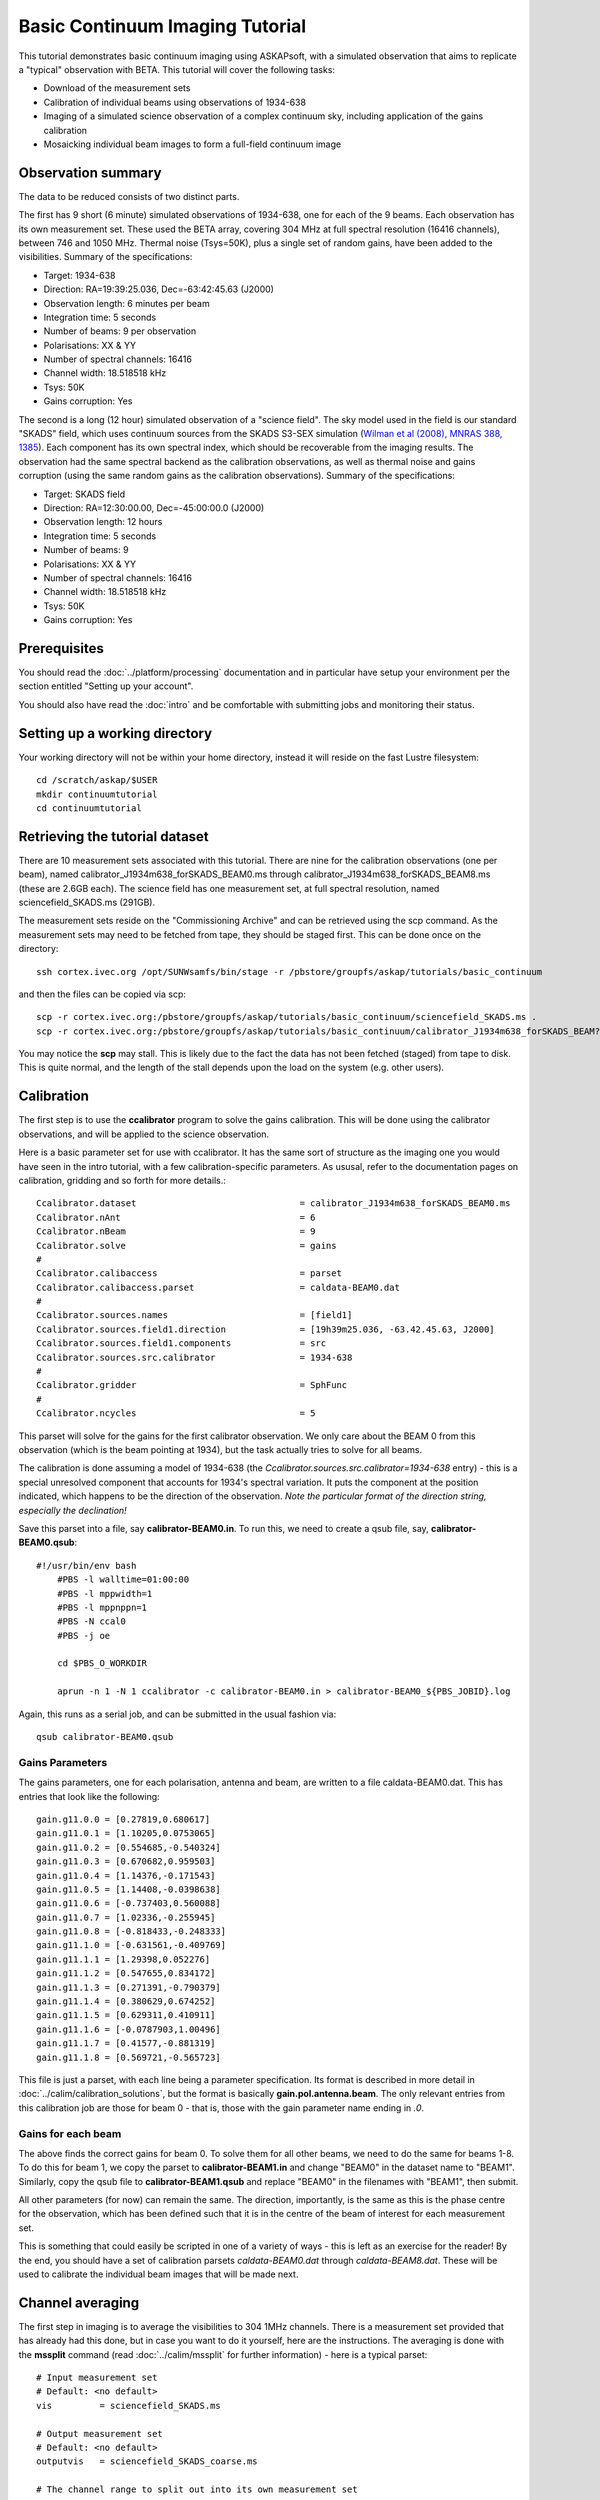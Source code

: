 Basic Continuum Imaging Tutorial
=================================


This tutorial demonstrates basic continuum imaging using ASKAPsoft, with a simulated observation that aims to replicate a "typical" observation with BETA. This tutorial will cover the following tasks:

* Download of the measurement sets
* Calibration of individual beams using observations of 1934-638
* Imaging of a simulated science observation of a complex continuum sky, including application of the gains calibration
* Mosaicking individual beam images to form a full-field continuum image

Observation summary
-------------------
The data to be reduced consists of two distinct parts.

The first has 9 short (6 minute) simulated observations of 1934-638, one for each of the 9 beams. Each observation has its own measurement set. These used the BETA array, covering 304 MHz at full spectral resolution (16416 channels), between 746 and 1050 MHz. Thermal noise (Tsys=50K), plus a single set of random gains, have been added to the visibilities. Summary of the specifications:

* Target: 1934-638
* Direction: RA=19:39:25.036, Dec=-63:42:45.63 (J2000)
* Observation length: 6 minutes per beam
* Integration time: 5 seconds
* Number of beams: 9 per observation
* Polarisations: XX & YY
* Number of spectral channels: 16416
* Channel width: 18.518518 kHz
* Tsys: 50K
* Gains corruption: Yes


The second is a long (12 hour) simulated observation of a "science field". The sky model used in the field is our standard "SKADS" field, which uses continuum sources from the SKADS S3-SEX simulation (`Wilman et al (2008), MNRAS 388, 1385`_). Each component has its own spectral index, which should be recoverable from the imaging results. The observation had the same spectral backend as the calibration observations, as well as thermal noise and gains corruption (using the same random gains as the calibration observations). Summary of the specifications:

* Target: SKADS field
* Direction: RA=12:30:00.00, Dec=-45:00:00.0 (J2000)
* Observation length: 12 hours
* Integration time: 5 seconds
* Number of beams: 9 
* Polarisations: XX & YY
* Number of spectral channels: 16416
* Channel width: 18.518518 kHz
* Tsys: 50K
* Gains corruption: Yes

 .. _Wilman et al (2008), MNRAS 388, 1385: http://adsabs.harvard.edu/abs/2008MNRAS.388.1335W

Prerequisites
-------------
You should read the :doc:`../platform/processing` documentation and in particular have
setup your environment per the section entitled "Setting up your account".

You should also have read the :doc:`intro` and be comfortable with submitting jobs
and monitoring their status.

Setting up a working directory
------------------------------

Your working directory will not be within your home directory, instead it will reside on the fast Lustre filesystem::

    cd /scratch/askap/$USER
    mkdir continuumtutorial
    cd continuumtutorial

Retrieving the tutorial dataset
-------------------------------

There are 10 measurement sets associated with this tutorial. There are nine for the calibration observations (one per beam), named calibrator_J1934m638_forSKADS_BEAM0.ms through calibrator_J1934m638_forSKADS_BEAM8.ms (these are 2.6GB each). The science field has one measurement set, at full spectral resolution, named sciencefield_SKADS.ms (291GB).

The measurement sets reside on the "Commissioning Archive" and can be retrieved using the scp command. As the measurement sets may need to be fetched from tape, they should be staged first. This can be done once on the directory::

    ssh cortex.ivec.org /opt/SUNWsamfs/bin/stage -r /pbstore/groupfs/askap/tutorials/basic_continuum

and then the files can be copied via scp::

    scp -r cortex.ivec.org:/pbstore/groupfs/askap/tutorials/basic_continuum/sciencefield_SKADS.ms .
    scp -r cortex.ivec.org:/pbstore/groupfs/askap/tutorials/basic_continuum/calibrator_J1934m638_forSKADS_BEAM?.ms .

You may notice the **scp** may stall. This is likely due to the fact the data has not been fetched (staged) from tape to disk. This is quite normal, and the length of the stall depends upon the load on the system (e.g. other users).



Calibration
-----------

The first step is to use the **ccalibrator** program to solve the gains calibration. This will be done using the calibrator observations, and will be applied to the science observation. 

Here is a basic parameter set for use with ccalibrator. It has the same sort of structure as the imaging one you would have seen in the intro tutorial, with a few calibration-specific parameters. As ususal, refer to the documentation pages on calibration, gridding and so forth for more details.::

	Ccalibrator.dataset                               = calibrator_J1934m638_forSKADS_BEAM0.ms
	Ccalibrator.nAnt                                  = 6
	Ccalibrator.nBeam                                 = 9
	Ccalibrator.solve                                 = gains
	#						  
	Ccalibrator.calibaccess                           = parset
	Ccalibrator.calibaccess.parset                    = caldata-BEAM0.dat
	#						  
	Ccalibrator.sources.names                         = [field1]
	Ccalibrator.sources.field1.direction	          = [19h39m25.036, -63.42.45.63, J2000]
	Ccalibrator.sources.field1.components             = src
	Ccalibrator.sources.src.calibrator                = 1934-638
	#						  
	Ccalibrator.gridder                               = SphFunc
	#						  
	Ccalibrator.ncycles                               = 5

This parset will solve for the gains for the first calibrator observation. We only care about the BEAM 0 from this observation (which is the beam pointing at 1934), but the task actually tries to solve for all beams.

The calibration is done assuming a model of 1934-638 (the *Ccalibrator.sources.src.calibrator=1934-638* entry) - this is a special unresolved component that accounts for 1934's spectral variation. It puts the component at the position indicated, which happens to be the direction of the observation. *Note the particular format of the direction string, especially the declination!*

Save this parset into a file, say **calibrator-BEAM0.in**. To run this, we need to create a qsub file, say, **calibrator-BEAM0.qsub**::

    #!/usr/bin/env bash
	#PBS -l walltime=01:00:00
	#PBS -l mppwidth=1
	#PBS -l mppnppn=1
	#PBS -N ccal0
	#PBS -j oe
	
	cd $PBS_O_WORKDIR

	aprun -n 1 -N 1 ccalibrator -c calibrator-BEAM0.in > calibrator-BEAM0_${PBS_JOBID}.log

Again, this runs as a serial job, and can be submitted in the usual fashion via::

  qsub calibrator-BEAM0.qsub

Gains Parameters
................

The gains parameters, one for each polarisation, antenna and beam, are written to a file caldata-BEAM0.dat. This has entries that look like the following::

	gain.g11.0.0 = [0.27819,0.680617]
	gain.g11.0.1 = [1.10205,0.0753065]
	gain.g11.0.2 = [0.554685,-0.540324]
	gain.g11.0.3 = [0.670682,0.959503]
	gain.g11.0.4 = [1.14376,-0.171543]
	gain.g11.0.5 = [1.14408,-0.0398638]
	gain.g11.0.6 = [-0.737403,0.560088]
	gain.g11.0.7 = [1.02336,-0.255945]
	gain.g11.0.8 = [-0.818433,-0.248333]
	gain.g11.1.0 = [-0.631561,-0.409769]
	gain.g11.1.1 = [1.29398,0.052276]
	gain.g11.1.2 = [0.547655,0.834172]
	gain.g11.1.3 = [0.271391,-0.790379]
	gain.g11.1.4 = [0.380629,0.674252]
	gain.g11.1.5 = [0.629311,0.410911]
	gain.g11.1.6 = [-0.0787903,1.00496]
	gain.g11.1.7 = [0.41577,-0.881319]
	gain.g11.1.8 = [0.569721,-0.565723]

This file is just a parset, with each line being a parameter specification. Its format is described in more detail in :doc:`../calim/calibration_solutions`, but the format is basically **gain.pol.antenna.beam**. The only relevant entries from this calibration job are those for beam 0 - that is, those with the gain parameter name ending in *.0*.
 
Gains for each beam
...................

The above finds the correct gains for beam 0. To solve them for all other beams, we need to do the same for beams 1-8. To do this for beam 1, we copy the parset to **calibrator-BEAM1.in** and change "BEAM0" in the dataset name to "BEAM1". Similarly, copy the qsub file to **calibrator-BEAM1.qsub** and replace "BEAM0" in the filenames with "BEAM1", then submit.

All other parameters (for now) can remain the same. The direction, importantly, is the same as this is the phase centre for the observation, which has been defined such that it is in the centre of the beam of interest for each measurement set.

This is something that could easily be scripted in one of a variety of ways - this is left as an exercise for the reader! By the end, you should have a set of calibration parsets *caldata-BEAM0.dat* through *caldata-BEAM8.dat*. These will be used to calibrate the individual beam images that will be made next. 

Channel averaging
-----------------

The first step in imaging is to average the visibilities to 304 1MHz channels. There is a measurement set provided that has already had this done, but in case you want to do it yourself, here are the instructions. The averaging is done with the **mssplit** command (read :doc:`../calim/mssplit` for further information) - here is a typical parset::

	# Input measurement set
	# Default: <no default>
	vis         = sciencefield_SKADS.ms
	
	# Output measurement set
	# Default: <no default>
	outputvis   = sciencefield_SKADS_coarse.ms
	
	# The channel range to split out into its own measurement set
	# Can be either a single integer (e.g. 1) or a range (e.g. 1-300). The range
	# is inclusive of both the start and end, indexing is one-based. 
	# Default: <no default>
	channel     = 1-16416
	
	# Defines the number of channel to average to form the one output channel
	# Default: 1
	width       = 54


Save this parset into a file, say **mssplit.in**. To run this, we need to create a qsub file, say, **mssplit.qsub**::

    #!/usr/bin/env bash
	#PBS -l walltime=01:00:00
	#PBS -l mppwidth=1
	#PBS -l mppnppn=1
	#PBS -N mssplit
	#PBS -j oe
	
	cd $PBS_O_WORKDIR

	aprun -n 1 -N 1 mssplit -c mssplit.in > mssplit_${PBS_JOBID}.log

This runs as a serial job, using only a single processor. Run this in the usual fashion via::

  qsub mssplit.qsub

Make a note of the ID that qsub returns - you may need this to set up dependencies later on (see the imaging section below).
	

Imaging
-------

To do the imaging we select individual beams and image them independently. This is to replicate what is necessary for actual BETA data as the phase/delay tracking is done independently for each antenna, and this, combined with the poor knowledge of the primary beam, means the joint deconvolution (ie. of all beams at once) will not be reliable.

The imaging is done similarly to that in the introductory tutorial, with two additions. One, we will select an individual beam from the measurement set, and two, we will add some cleaning. Here is an example parset::

	Cimager.dataset                                 = sciencefield_SKADS_coarse.ms
	Cimager.Feed                                    = 0
	#
	# Each worker will read a single channel selection
	Cimager.Channels                                = [1, %w]
	#
	Cimager.Images.Names                            = [image.i.clean.sciencefield.BEAM0]
	Cimager.Images.shape                            = [2048,2048]
	Cimager.Images.cellsize                         = [10arcsec,10arcsec]
	Cimager.Images.image.i.clean.sciencefield.BEAM0.frequency          = [898.e6, 898.e6]
	Cimager.Images.image.i.clean.sciencefield.BEAM0.nchan              = 1
	Cimager.Images.image.i.clean.sciencefield.BEAM0.direction          = [12h30m00.00, -45.00.00.00, J2000]
	Cimager.Images.image.i.clean.sciencefield.BEAM0.nterms             = 2
	#
	# The following are needed for MFS clean
	Cimager.nworkergroups                           = 3
	Cimager.visweights                              = MFS
	Cimager.visweights.MFS.reffreq                  = 898.e6
	#
	Cimager.gridder.snapshotimaging                 = true
	Cimager.gridder.snapshotimaging.wtolerance      = 2600
	Cimager.gridder                                 = WProject
	Cimager.gridder.WProject.wmax                   = 2600
	Cimager.gridder.WProject.nwplanes               = 99
	Cimager.gridder.WProject.oversample             = 4
	Cimager.gridder.WProject.diameter               = 12m
	Cimager.gridder.WProject.blockage               = 2m
	Cimager.gridder.WProject.maxfeeds               = 9
	Cimager.gridder.WProject.maxsupport             = 512
	Cimager.gridder.WProject.variablesupport        = true
	Cimager.gridder.WProject.offsetsupport          = true
	Cimager.gridder.WProject.frequencydependent     = true
	#
	Cimager.solver                                  = Clean
	Cimager.solver.Clean.algorithm                  = BasisfunctionMFS
	Cimager.solver.Clean.niter                      = 5000
	Cimager.solver.Clean.gain                       = 0.5
	Cimager.solver.Clean.scales                     = [0, 3, 10]
	Cimager.solver.Clean.verbose                    = False
	Cimager.solver.Clean.tolerance                  = 0.01
	Cimager.solver.Clean.weightcutoff               = zero
	Cimager.solver.Clean.weightcutoff.clean         = false
	Cimager.solver.Clean.psfwidth                   = 512
	Cimager.solver.Clean.logevery                   = 100
	Cimager.threshold.minorcycle                    = [30%, 0.9mJy]
	Cimager.threshold.majorcycle                    = 1mJy
	Cimager.ncycles                                 = 4
	Cimager.Images.writeAtMajorCycle                = false
	#
	Cimager.preconditioner.Names                    = [Wiener, GaussianTaper]
	Cimager.preconditioner.GaussianTaper            = [30arcsec, 30arcsec, 0deg]
	Cimager.preconditioner.Wiener.robustness        = 0.0
	Cimager.preconditioner.Wiener.taper             = 64
	#
	Cimager.restore                                 = true
	Cimager.restore.beam                            = fit
	#
	# Apply calibration
	Cimager.calibrate                               = true
	Cimager.calibaccess                             = parset
	Cimager.calibaccess.parset                      = caldata-BEAM0.dat
	Cimager.calibrate.scalenoise                    = true
	Cimager.calibrate.allowflag                     = true
	
Before running this, let's look at a few key features of this parset. First is this::

	Cimager.Feed                                    = 0

This does the selection-by-beam, where we only use data for *feed=0* in the measurement set. 

The calibration is applied by the following::

	Cimager.calibrate                               = true
	Cimager.calibaccess                             = parset
	Cimager.calibaccess.parset                      = caldata-BEAM0.dat
	Cimager.calibrate.scalenoise                    = true
	Cimager.calibrate.allowflag                     = true

where we choose the calibration parameters parset that was produced by ccalibrator for the beam we are selecting.

We grid the data using the *WProject* gridder. We choose this for this simulation, since it does not include any primary beam correction. We don't know the primary beam for BETA well enough, so we grid with WProject, then apply analytic primary beam weights in the mosiacking stage.

We are doing multi-frequency synthesis for this image. This is controlled by the following parameters::

	Cimager.visweights                              = MFS
	Cimager.visweights.MFS.reffreq                  = 898.e6

This will result in the creation of "Taylor-term images". These represent the Taylor terms that represent the frequency dependence of each spatial pixel. The different terms relate to the spectral index (alpha) and spectral curvature (beta) of the spectrum, which can be defined through a second-order polynomial in log-space, shown in the first equation below. The second equation shows the result of a Taylor expansion about the reference frequency.

.. image:: figures/MFS_formulae.png
   :width: 99%

The Taylor term images then contain the coefficients of this expansion, so that the image with suffix *.taylor.0* contains I(nu0), *.taylor.1* contains I(nu0)*alpha, and *.taylor.2* contains I(nu0)*(0.5*alpha*(alpha-1)+beta). The reference frequency is given by the *Cimager.visweights.MFS.reffreq* parameter (in Hz) - this should be in the middle of the band for optimal performance.

The cleaning is controlled by these parameters::

	Cimager.solver                                  = Clean
	Cimager.solver.Clean.algorithm                  = BasisfunctionMFS

and those following. The algorithm *BasisfunctionMFS* is a good way of doing the multi-scale multi-frequency synthesis. Read :doc:`../calim/solver` for information on all the clean options. The multi-scale part is controlled by::

	Cimager.solver.Clean.scales                     = [0, 3, 10]

This will clean with components of size 0 pixels (ie. point sources), 3 pixels and 10 pixels.

Finally, note that the above parset has::

	Cimager.Images.writeAtMajorCycle                = false

Setting this to true can be useful if you want to look at the intermediate major cycles of the cleaning, but it does produce a lot more images. To save clutter we'll keep it at *false* for now.

To run the imaging, we need a qsub file - call it **clean-BEAM0.qsub**::

	#!/usr/bin/env bash
	#PBS -l walltime=02:00:00
	#PBS -l mppwidth=913
	#PBS -l mppnppn=20
	#PBS -N clean0
	#PBS -j oe
	
	cd $PBS_O_WORKDIR
	
	aprun -n 913 -N 20 cimager -c clean-BEAM0.in > clean-BEAM0_${PBS_JOBID}.log

Note that the number of processes has increased compared to the intro tutorial. That's because we are doing MFS imaging, and we have requested::

	Cimager.nworkergroups                           = 3

in the parset. This assigns each Taylor term to a separate processor, to spread the work and help speed things up. This way, we now have (3 worker groups * 304 channels + 1 master) processes (i.e. 913).

You can submit this in the usual way, but if you have run the mssplit job, this may still be going, and it needs that to finish first. You can still submit the imaging job, but make it depend on the successful completion of the mssplit job. If the ID of the mssplit job is 1234.rtc, then you can submit the imaging job via::

  qsub -Wdepend=afterok:1234.rtc clean-BEAM0.qsub

Once this completes, you will have a larger set of image products than was produced for the dirty imaging in the intro tutorial:

+---------------------------------------------+------------------------------------------------------------+
| **Filename**                                | **Description**                                            |
+=============================================+============================================================+
| image.i.clean.sciencefield.BEAM0            | The clean model image - pixel map of the clean components. |
+---------------------------------------------+------------------------------------------------------------+
| image.i.clean.sciencefield.BEAM0.restored   | The cleaned, restored image.                               |
+---------------------------------------------+------------------------------------------------------------+
| mask.i.clean.sciencefield.BEAM0             | The normalised mask showing the scaling of sensitivity due |
|                                             | to the primary beam.                                       |
+---------------------------------------------+------------------------------------------------------------+
| psf.i.clean.sciencefield.BEAM0              | The natural PSF image (transform of the UV coverage).      |
+---------------------------------------------+------------------------------------------------------------+
| psf.image.i.clean.sciencefield.BEAM0        | The PSF image after preconditioning (weighting, tapering). |
|                                             | This is the actual PSF of the image                        |
+---------------------------------------------+------------------------------------------------------------+
| residual.i.clean.sciencefield.BEAM0         | Residual image                                             |
+---------------------------------------------+------------------------------------------------------------+
| sensitivity.i.clean.sciencefield.BEAM0      | Sensitivity pattern image                                  |
+---------------------------------------------+------------------------------------------------------------+
| weights.i.clean.sciencefield.BEAM0          | Weights image                                              |
+---------------------------------------------+------------------------------------------------------------+

The restored image should look something like the following (for the BEAM0 case). 

.. image:: figures/restoredSKADSbeam0WProject.png
   :width: 99%

The image size has been chosen so that it is sufficient for the full mosaic image, and has the phase centre of the observation at the middle, but the portion imaged only includes our selected beam. Since we have used the WProject gridder, the weights image will be flat (the AWProject gridder produces weights images showing the primary beam pattern, but we are avoiding this for early BETA imaging). 

However, it also means that the fluxes of sources in these individual beam images will be increasingly incorrect as we move away from the beam centre. For instance, the bright source near RA=12:26, Dec=-44, is actually >3Jy, but we measure its flux in BEAM0 as only about 62mJy. We will correct for this in the mosaicking step below.

Mosaicking
----------

We repeat the imaging for each beam, imaging only a single beam each time, so that we get images for BEAM0 through BEAM8. Once this is done, we need to mosaic the images together to form the final full-field image. This is done with the **linmos** program, information on which can be found at :doc:`../calim/linmos`.

The mosaicking program is driven by a simple parameter set. Consider the following::

	linmos.names         = [BEAM0..8]
	linmos.findmosaics   = true
	linmos.weighttype    = FromPrimaryBeamModel
	linmos.weightstate   = Inherent
	linmos.feeds.centre  = [12h30m00.00, -45.00.00.00]
	linmos.feeds.spacing = 1deg
	linmos.feeds.BEAM0   = [-1.0, -1.0]
	linmos.feeds.BEAM1   = [-1.0,  0.0]
	linmos.feeds.BEAM2   = [-1.0,  1.0]
	linmos.feeds.BEAM3   = [ 0.0, -1.0]
	linmos.feeds.BEAM4   = [ 0.0,  0.0]
	linmos.feeds.BEAM5   = [ 0.0,  1.0]
	linmos.feeds.BEAM6   = [ 1.0, -1.0]
	linmos.feeds.BEAM7   = [ 1.0,  0.0]
	linmos.feeds.BEAM8   = [ 1.0,  1.0]
	linmos.psfref        = 4
	linmos.nterms        = 2

This aims (via the *findmosaics=true* parameter) to do the mosaicking for all sets of images that fit the pattern given in the *names* parameter. The double-fullstop indicates a range of numbers to iterate over. The output name, which isn't given in *findmosaics* mode, is instead determined by replacing the pattern in the *names* parameter with **linmos**. 

All sets of images that fit the pattern will be mosaicked. This will include, in our example, model & restored images for each taylor term, as well as residual, sensitivity and weights images.

The weights are determined here by providing primary beam models, as well as a list of locations of these beams - one for each input image. These primary beam models are simple circularly-symmetric Gaussian functions, with FWHM determined from the frequency of the image being mosaicked. By giving *weightstate = Inherent*, we assume that the input image reflects the primary beam response (which it does when imaged with the WProject gridder), and the mosaicking corrects for this so that the fluxes of sources are correct across the field.

The *psfref* parameter indicates from which number out of that sequence the restoring beam information should be taken. This is necessary as the restoring beam could be different for different images (due to the effect of different calibration). 

The *nterms* parameter tells *linmos* to look for taylor term images, and make multiple output images, one for each taylor term present.

Save this parset into a file, say **linmos_image.in**, and then create a qsub file as before, say, **linmos_image.qsub**::

    #!/usr/bin/env bash
	#PBS -l walltime=01:00:00
	#PBS -l mppwidth=1
	#PBS -l mppnppn=1
	#PBS -N linmos
	#PBS -j oe
	
	cd $PBS_O_WORKDIR

	aprun -n 1 -N 1 linmos -c linmos_image.in > linmos_image_${PBS_JOBID}.log


(again, this is using only a single processor, as **linmos** is a serial application) and run via::

	qsub linmos_image.qsub

This job will produce model, restored, weights, residual and sensitivity images for each of the taylor terms. See :doc:`intro` for details on visualisation of your images. The full mosaicked restored image (image.i.clean.sciencefield.linmos.taylor.0.restored) should look something like the following image. The red lines indicate the weights contours for 50% (inner line) and 1% (outer line) of the peak weight. Note that the outer edges of the field now have increased noise due to the scaling-up of the low-weight points (by the *weighttype=Inherent* correction). 

.. image:: figures/restoredSKADSmosaicWProject-contours-corrected.png
   :width: 99%


Exploring the imaging parameters
--------------------------------

Close examination of the resulting image will show various features and artefacts that one might want to address. There are noticeable sidelobes near some of the brighter sources in the top and top-right, for instance, as well as radial features near the bright source to the left. Some examples of alternative tests to try:

* Does it just require deeper cleaning? You can change the number of major cycles using the *Cimager.ncycles* parameter (you may need to increase the time requested in the qsub file.) You can also change the threshold levels for both the minor and major cycles (*Cimager.threshold.minorcycle* and *Cimager.threshold.majorcycle*).
* Is the multi-scale clean capturing all the necessary structure? (This may be important for the bright, extended source at top.) You could try adding a larger-scale term to the *Cimager.solver.Clean.scales* list, although this can result in large-scale noise being added as well, so beware (I have tried it with *[0,3,10,30]*, and found large scale ripples appeared - perhaps these would disappear with better weighting. See the next point).
* The preconditioning of the data will likely have an effect as well. The imaging done above used both Wiener filtering and Gaussian tapering, and both of these can be altered or removed. Some idea of the effect of different values of the parameters can be seen on Emil's `PSF simulations`_ page (which I've moved to my website, but it remains the same...).
* The fidelity of the image can also be improved by tweaking the gridding parameters, although this can be fiddly. Increasing the oversampling, for instance, can improve the image quality at the expense of greater memory usage. If your job fails due to running out of memory, you can decrease the number of processors per node - change the *mppnppn* to 16, say, from 20, as well as the *-N* flag for the aprun call. You will likely have to increase the maxsupport parameter as well - try going up in factors of 2. See :doc:`../calim/gridder` for explanations of the gridding parameters.

  .. _PSF simulations: http://www.atnf.csiro.au/people/Matthew.Whiting/ASKAP/psf/weighted/view.html

